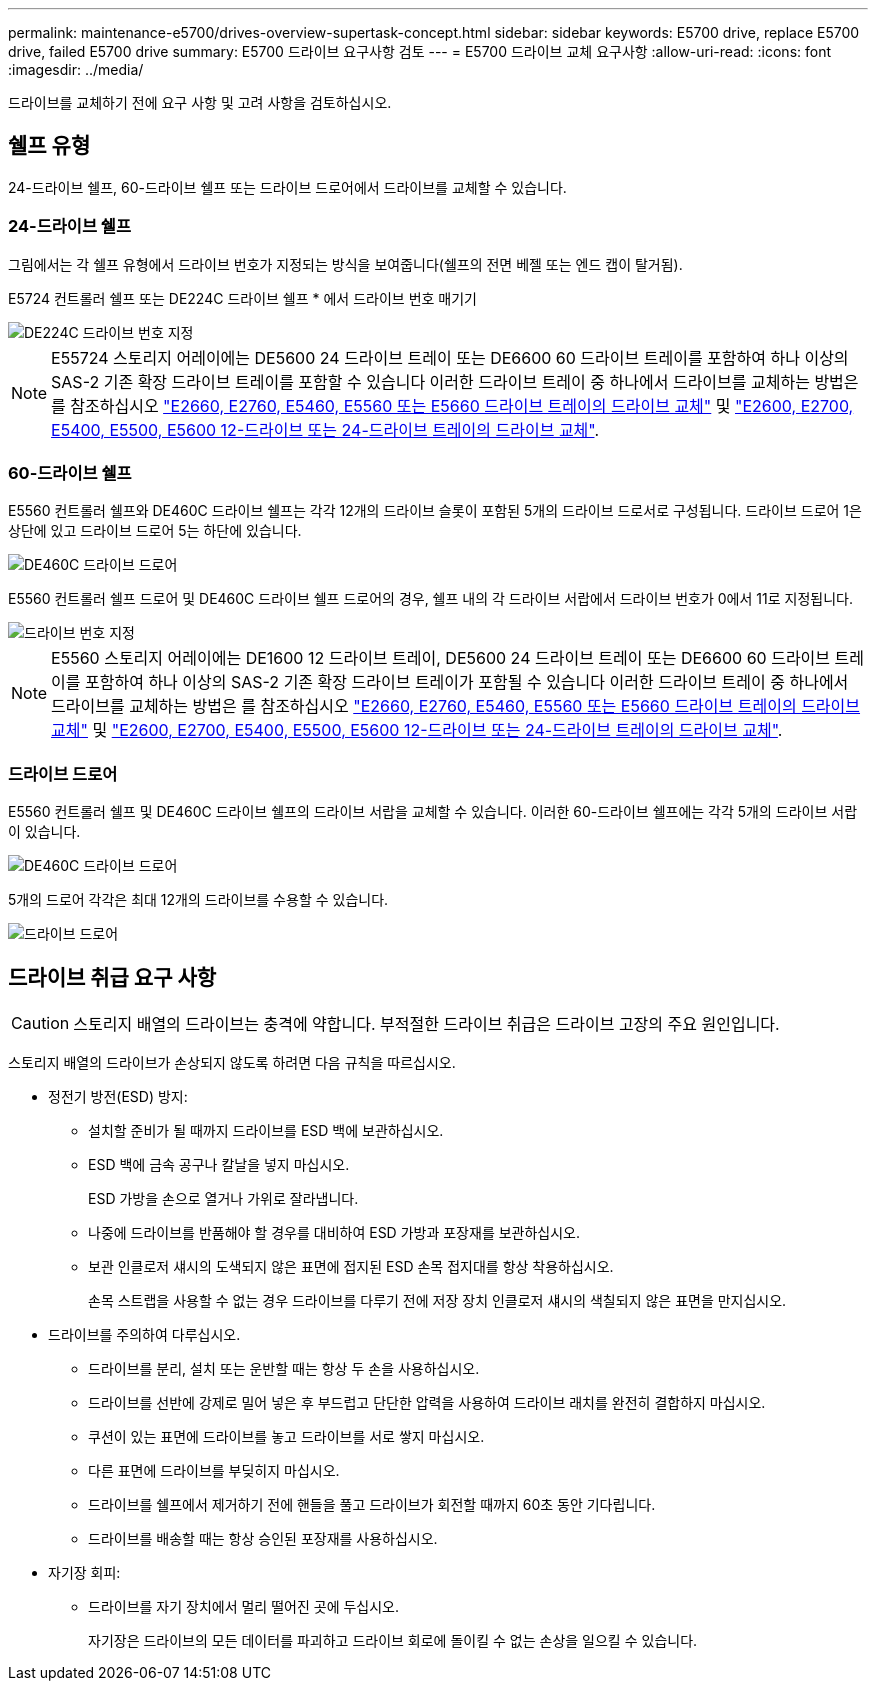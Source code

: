 ---
permalink: maintenance-e5700/drives-overview-supertask-concept.html 
sidebar: sidebar 
keywords: E5700 drive, replace E5700 drive, failed E5700 drive 
summary: E5700 드라이브 요구사항 검토 
---
= E5700 드라이브 교체 요구사항
:allow-uri-read: 
:icons: font
:imagesdir: ../media/


[role="lead"]
드라이브를 교체하기 전에 요구 사항 및 고려 사항을 검토하십시오.



== 쉘프 유형

24-드라이브 쉘프, 60-드라이브 쉘프 또는 드라이브 드로어에서 드라이브를 교체할 수 있습니다.



=== 24-드라이브 쉘프

그림에서는 각 쉘프 유형에서 드라이브 번호가 지정되는 방식을 보여줍니다(쉘프의 전면 베젤 또는 엔드 캡이 탈거됨).

E5724 컨트롤러 쉘프 또는 DE224C 드라이브 쉘프 * 에서 드라이브 번호 매기기

image::../media/28_dwg_e2824_de224c_drive_numbering_maint-e5700.gif[DE224C 드라이브 번호 지정]


NOTE: E55724 스토리지 어레이에는 DE5600 24 드라이브 트레이 또는 DE6600 60 드라이브 트레이를 포함하여 하나 이상의 SAS-2 기존 확장 드라이브 트레이를 포함할 수 있습니다 이러한 드라이브 트레이 중 하나에서 드라이브를 교체하는 방법은 를 참조하십시오 link:https://mysupport.netapp.com/ecm/ecm_download_file/ECMLP2577975["E2660, E2760, E5460, E5560 또는 E5660 드라이브 트레이의 드라이브 교체"] 및 link:https://library.netapp.com/ecmdocs/ECMLP2577971/html/GUID-E9157E41-F4BF-4237-9454-F1C9145247F0.html["E2600, E2700, E5400, E5500, E5600 12-드라이브 또는 24-드라이브 트레이의 드라이브 교체"].



=== 60-드라이브 쉘프

E5560 컨트롤러 쉘프와 DE460C 드라이브 쉘프는 각각 12개의 드라이브 슬롯이 포함된 5개의 드라이브 드로서로 구성됩니다. 드라이브 드로어 1은 상단에 있고 드라이브 드로어 5는 하단에 있습니다.

image::../media/28_dwg_e2860_de460c_front_no_callouts_maint-e5700.gif[DE460C 드라이브 드로어]

E5560 컨트롤러 쉘프 드로어 및 DE460C 드라이브 쉘프 드로어의 경우, 쉘프 내의 각 드라이브 서랍에서 드라이브 번호가 0에서 11로 지정됩니다.

image::../media/dwg_trafford_drawer_with_hdds_callouts_maint-e5700.gif[드라이브 번호 지정]


NOTE: E5560 스토리지 어레이에는 DE1600 12 드라이브 트레이, DE5600 24 드라이브 트레이 또는 DE6600 60 드라이브 트레이를 포함하여 하나 이상의 SAS-2 기존 확장 드라이브 트레이가 포함될 수 있습니다 이러한 드라이브 트레이 중 하나에서 드라이브를 교체하는 방법은 를 참조하십시오 link:https://mysupport.netapp.com/ecm/ecm_download_file/ECMLP2577975["E2660, E2760, E5460, E5560 또는 E5660 드라이브 트레이의 드라이브 교체"] 및 link:https://library.netapp.com/ecmdocs/ECMLP2577971/html/GUID-E9157E41-F4BF-4237-9454-F1C9145247F0.html["E2600, E2700, E5400, E5500, E5600 12-드라이브 또는 24-드라이브 트레이의 드라이브 교체"].



=== 드라이브 드로어

E5560 컨트롤러 쉘프 및 DE460C 드라이브 쉘프의 드라이브 서랍을 교체할 수 있습니다. 이러한 60-드라이브 쉘프에는 각각 5개의 드라이브 서랍이 있습니다.

image::../media/28_dwg_e2860_de460c_front_no_callouts_maint-e5700.gif[DE460C 드라이브 드로어]

5개의 드로어 각각은 최대 12개의 드라이브를 수용할 수 있습니다.

image::../media/92_dwg_de6600_drawer_with_hdds_no_callouts_maint-e5700.gif[드라이브 드로어]



== 드라이브 취급 요구 사항


CAUTION: 스토리지 배열의 드라이브는 충격에 약합니다. 부적절한 드라이브 취급은 드라이브 고장의 주요 원인입니다.

스토리지 배열의 드라이브가 손상되지 않도록 하려면 다음 규칙을 따르십시오.

* 정전기 방전(ESD) 방지:
+
** 설치할 준비가 될 때까지 드라이브를 ESD 백에 보관하십시오.
** ESD 백에 금속 공구나 칼날을 넣지 마십시오.
+
ESD 가방을 손으로 열거나 가위로 잘라냅니다.

** 나중에 드라이브를 반품해야 할 경우를 대비하여 ESD 가방과 포장재를 보관하십시오.
** 보관 인클로저 섀시의 도색되지 않은 표면에 접지된 ESD 손목 접지대를 항상 착용하십시오.
+
손목 스트랩을 사용할 수 없는 경우 드라이브를 다루기 전에 저장 장치 인클로저 섀시의 색칠되지 않은 표면을 만지십시오.



* 드라이브를 주의하여 다루십시오.
+
** 드라이브를 분리, 설치 또는 운반할 때는 항상 두 손을 사용하십시오.
** 드라이브를 선반에 강제로 밀어 넣은 후 부드럽고 단단한 압력을 사용하여 드라이브 래치를 완전히 결합하지 마십시오.
** 쿠션이 있는 표면에 드라이브를 놓고 드라이브를 서로 쌓지 마십시오.
** 다른 표면에 드라이브를 부딪히지 마십시오.
** 드라이브를 쉘프에서 제거하기 전에 핸들을 풀고 드라이브가 회전할 때까지 60초 동안 기다립니다.
** 드라이브를 배송할 때는 항상 승인된 포장재를 사용하십시오.


* 자기장 회피:
+
** 드라이브를 자기 장치에서 멀리 떨어진 곳에 두십시오.
+
자기장은 드라이브의 모든 데이터를 파괴하고 드라이브 회로에 돌이킬 수 없는 손상을 일으킬 수 있습니다.





